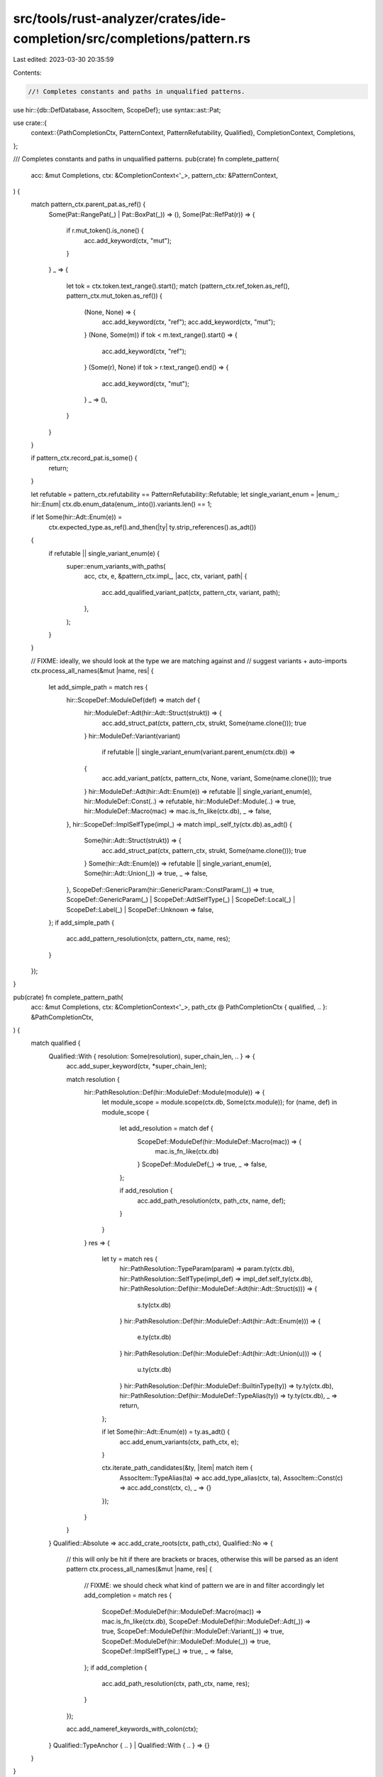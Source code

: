 src/tools/rust-analyzer/crates/ide-completion/src/completions/pattern.rs
========================================================================

Last edited: 2023-03-30 20:35:59

Contents:

.. code-block:: rs

    //! Completes constants and paths in unqualified patterns.

use hir::{db::DefDatabase, AssocItem, ScopeDef};
use syntax::ast::Pat;

use crate::{
    context::{PathCompletionCtx, PatternContext, PatternRefutability, Qualified},
    CompletionContext, Completions,
};

/// Completes constants and paths in unqualified patterns.
pub(crate) fn complete_pattern(
    acc: &mut Completions,
    ctx: &CompletionContext<'_>,
    pattern_ctx: &PatternContext,
) {
    match pattern_ctx.parent_pat.as_ref() {
        Some(Pat::RangePat(_) | Pat::BoxPat(_)) => (),
        Some(Pat::RefPat(r)) => {
            if r.mut_token().is_none() {
                acc.add_keyword(ctx, "mut");
            }
        }
        _ => {
            let tok = ctx.token.text_range().start();
            match (pattern_ctx.ref_token.as_ref(), pattern_ctx.mut_token.as_ref()) {
                (None, None) => {
                    acc.add_keyword(ctx, "ref");
                    acc.add_keyword(ctx, "mut");
                }
                (None, Some(m)) if tok < m.text_range().start() => {
                    acc.add_keyword(ctx, "ref");
                }
                (Some(r), None) if tok > r.text_range().end() => {
                    acc.add_keyword(ctx, "mut");
                }
                _ => (),
            }
        }
    }

    if pattern_ctx.record_pat.is_some() {
        return;
    }

    let refutable = pattern_ctx.refutability == PatternRefutability::Refutable;
    let single_variant_enum = |enum_: hir::Enum| ctx.db.enum_data(enum_.into()).variants.len() == 1;

    if let Some(hir::Adt::Enum(e)) =
        ctx.expected_type.as_ref().and_then(|ty| ty.strip_references().as_adt())
    {
        if refutable || single_variant_enum(e) {
            super::enum_variants_with_paths(
                acc,
                ctx,
                e,
                &pattern_ctx.impl_,
                |acc, ctx, variant, path| {
                    acc.add_qualified_variant_pat(ctx, pattern_ctx, variant, path);
                },
            );
        }
    }

    // FIXME: ideally, we should look at the type we are matching against and
    // suggest variants + auto-imports
    ctx.process_all_names(&mut |name, res| {
        let add_simple_path = match res {
            hir::ScopeDef::ModuleDef(def) => match def {
                hir::ModuleDef::Adt(hir::Adt::Struct(strukt)) => {
                    acc.add_struct_pat(ctx, pattern_ctx, strukt, Some(name.clone()));
                    true
                }
                hir::ModuleDef::Variant(variant)
                    if refutable || single_variant_enum(variant.parent_enum(ctx.db)) =>
                {
                    acc.add_variant_pat(ctx, pattern_ctx, None, variant, Some(name.clone()));
                    true
                }
                hir::ModuleDef::Adt(hir::Adt::Enum(e)) => refutable || single_variant_enum(e),
                hir::ModuleDef::Const(..) => refutable,
                hir::ModuleDef::Module(..) => true,
                hir::ModuleDef::Macro(mac) => mac.is_fn_like(ctx.db),
                _ => false,
            },
            hir::ScopeDef::ImplSelfType(impl_) => match impl_.self_ty(ctx.db).as_adt() {
                Some(hir::Adt::Struct(strukt)) => {
                    acc.add_struct_pat(ctx, pattern_ctx, strukt, Some(name.clone()));
                    true
                }
                Some(hir::Adt::Enum(e)) => refutable || single_variant_enum(e),
                Some(hir::Adt::Union(_)) => true,
                _ => false,
            },
            ScopeDef::GenericParam(hir::GenericParam::ConstParam(_)) => true,
            ScopeDef::GenericParam(_)
            | ScopeDef::AdtSelfType(_)
            | ScopeDef::Local(_)
            | ScopeDef::Label(_)
            | ScopeDef::Unknown => false,
        };
        if add_simple_path {
            acc.add_pattern_resolution(ctx, pattern_ctx, name, res);
        }
    });
}

pub(crate) fn complete_pattern_path(
    acc: &mut Completions,
    ctx: &CompletionContext<'_>,
    path_ctx @ PathCompletionCtx { qualified, .. }: &PathCompletionCtx,
) {
    match qualified {
        Qualified::With { resolution: Some(resolution), super_chain_len, .. } => {
            acc.add_super_keyword(ctx, *super_chain_len);

            match resolution {
                hir::PathResolution::Def(hir::ModuleDef::Module(module)) => {
                    let module_scope = module.scope(ctx.db, Some(ctx.module));
                    for (name, def) in module_scope {
                        let add_resolution = match def {
                            ScopeDef::ModuleDef(hir::ModuleDef::Macro(mac)) => {
                                mac.is_fn_like(ctx.db)
                            }
                            ScopeDef::ModuleDef(_) => true,
                            _ => false,
                        };

                        if add_resolution {
                            acc.add_path_resolution(ctx, path_ctx, name, def);
                        }
                    }
                }
                res => {
                    let ty = match res {
                        hir::PathResolution::TypeParam(param) => param.ty(ctx.db),
                        hir::PathResolution::SelfType(impl_def) => impl_def.self_ty(ctx.db),
                        hir::PathResolution::Def(hir::ModuleDef::Adt(hir::Adt::Struct(s))) => {
                            s.ty(ctx.db)
                        }
                        hir::PathResolution::Def(hir::ModuleDef::Adt(hir::Adt::Enum(e))) => {
                            e.ty(ctx.db)
                        }
                        hir::PathResolution::Def(hir::ModuleDef::Adt(hir::Adt::Union(u))) => {
                            u.ty(ctx.db)
                        }
                        hir::PathResolution::Def(hir::ModuleDef::BuiltinType(ty)) => ty.ty(ctx.db),
                        hir::PathResolution::Def(hir::ModuleDef::TypeAlias(ty)) => ty.ty(ctx.db),
                        _ => return,
                    };

                    if let Some(hir::Adt::Enum(e)) = ty.as_adt() {
                        acc.add_enum_variants(ctx, path_ctx, e);
                    }

                    ctx.iterate_path_candidates(&ty, |item| match item {
                        AssocItem::TypeAlias(ta) => acc.add_type_alias(ctx, ta),
                        AssocItem::Const(c) => acc.add_const(ctx, c),
                        _ => {}
                    });
                }
            }
        }
        Qualified::Absolute => acc.add_crate_roots(ctx, path_ctx),
        Qualified::No => {
            // this will only be hit if there are brackets or braces, otherwise this will be parsed as an ident pattern
            ctx.process_all_names(&mut |name, res| {
                // FIXME: we should check what kind of pattern we are in and filter accordingly
                let add_completion = match res {
                    ScopeDef::ModuleDef(hir::ModuleDef::Macro(mac)) => mac.is_fn_like(ctx.db),
                    ScopeDef::ModuleDef(hir::ModuleDef::Adt(_)) => true,
                    ScopeDef::ModuleDef(hir::ModuleDef::Variant(_)) => true,
                    ScopeDef::ModuleDef(hir::ModuleDef::Module(_)) => true,
                    ScopeDef::ImplSelfType(_) => true,
                    _ => false,
                };
                if add_completion {
                    acc.add_path_resolution(ctx, path_ctx, name, res);
                }
            });

            acc.add_nameref_keywords_with_colon(ctx);
        }
        Qualified::TypeAnchor { .. } | Qualified::With { .. } => {}
    }
}


